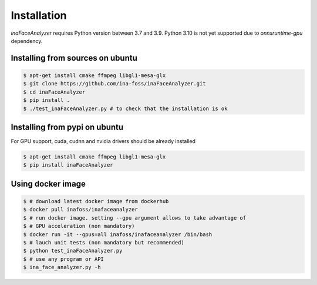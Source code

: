 Installation
------------


`inaFaceAnalyzer` requires Python version between 3.7 and 3.9.
Python 3.10 is not yet supported due to `onnxruntime-gpu` dependency.


Installing from sources on ubuntu
^^^^^^^^^^^^^^^^^^^^^^^^^^^^^^^^^

.. code-block:: console

    $ apt-get install cmake ffmpeg libgl1-mesa-glx
    $ git clone https://github.com/ina-foss/inaFaceAnalyzer.git
    $ cd inaFaceAnalyzer
    $ pip install .
    $ ./test_inaFaceAnalyzer.py # to check that the installation is ok


Installing from pypi on ubuntu
^^^^^^^^^^^^^^^^^^^^^^^^^^^^^^

For GPU support, cuda, cudnn and nvidia drivers should be already installed

.. code-block:: console

    $ apt-get install cmake ffmpeg libgl1-mesa-glx
    $ pip install inaFaceAnalyzer


Using docker image
^^^^^^^^^^^^^^^^^^

.. code-block:: console

    $ # download latest docker image from dockerhub
    $ docker pull inafoss/inafaceanalyzer
    $ # run docker image. setting --gpu argument allows to take advantage of
    $ # GPU acceleration (non mandatory)
    $ docker run -it --gpus=all inafoss/inafaceanalyzer /bin/bash
    $ # lauch unit tests (non mandatory but recommended)
    $ python test_inaFaceAnalyzer.py
    $ # use any program or API
    $ ina_face_analyzer.py -h
